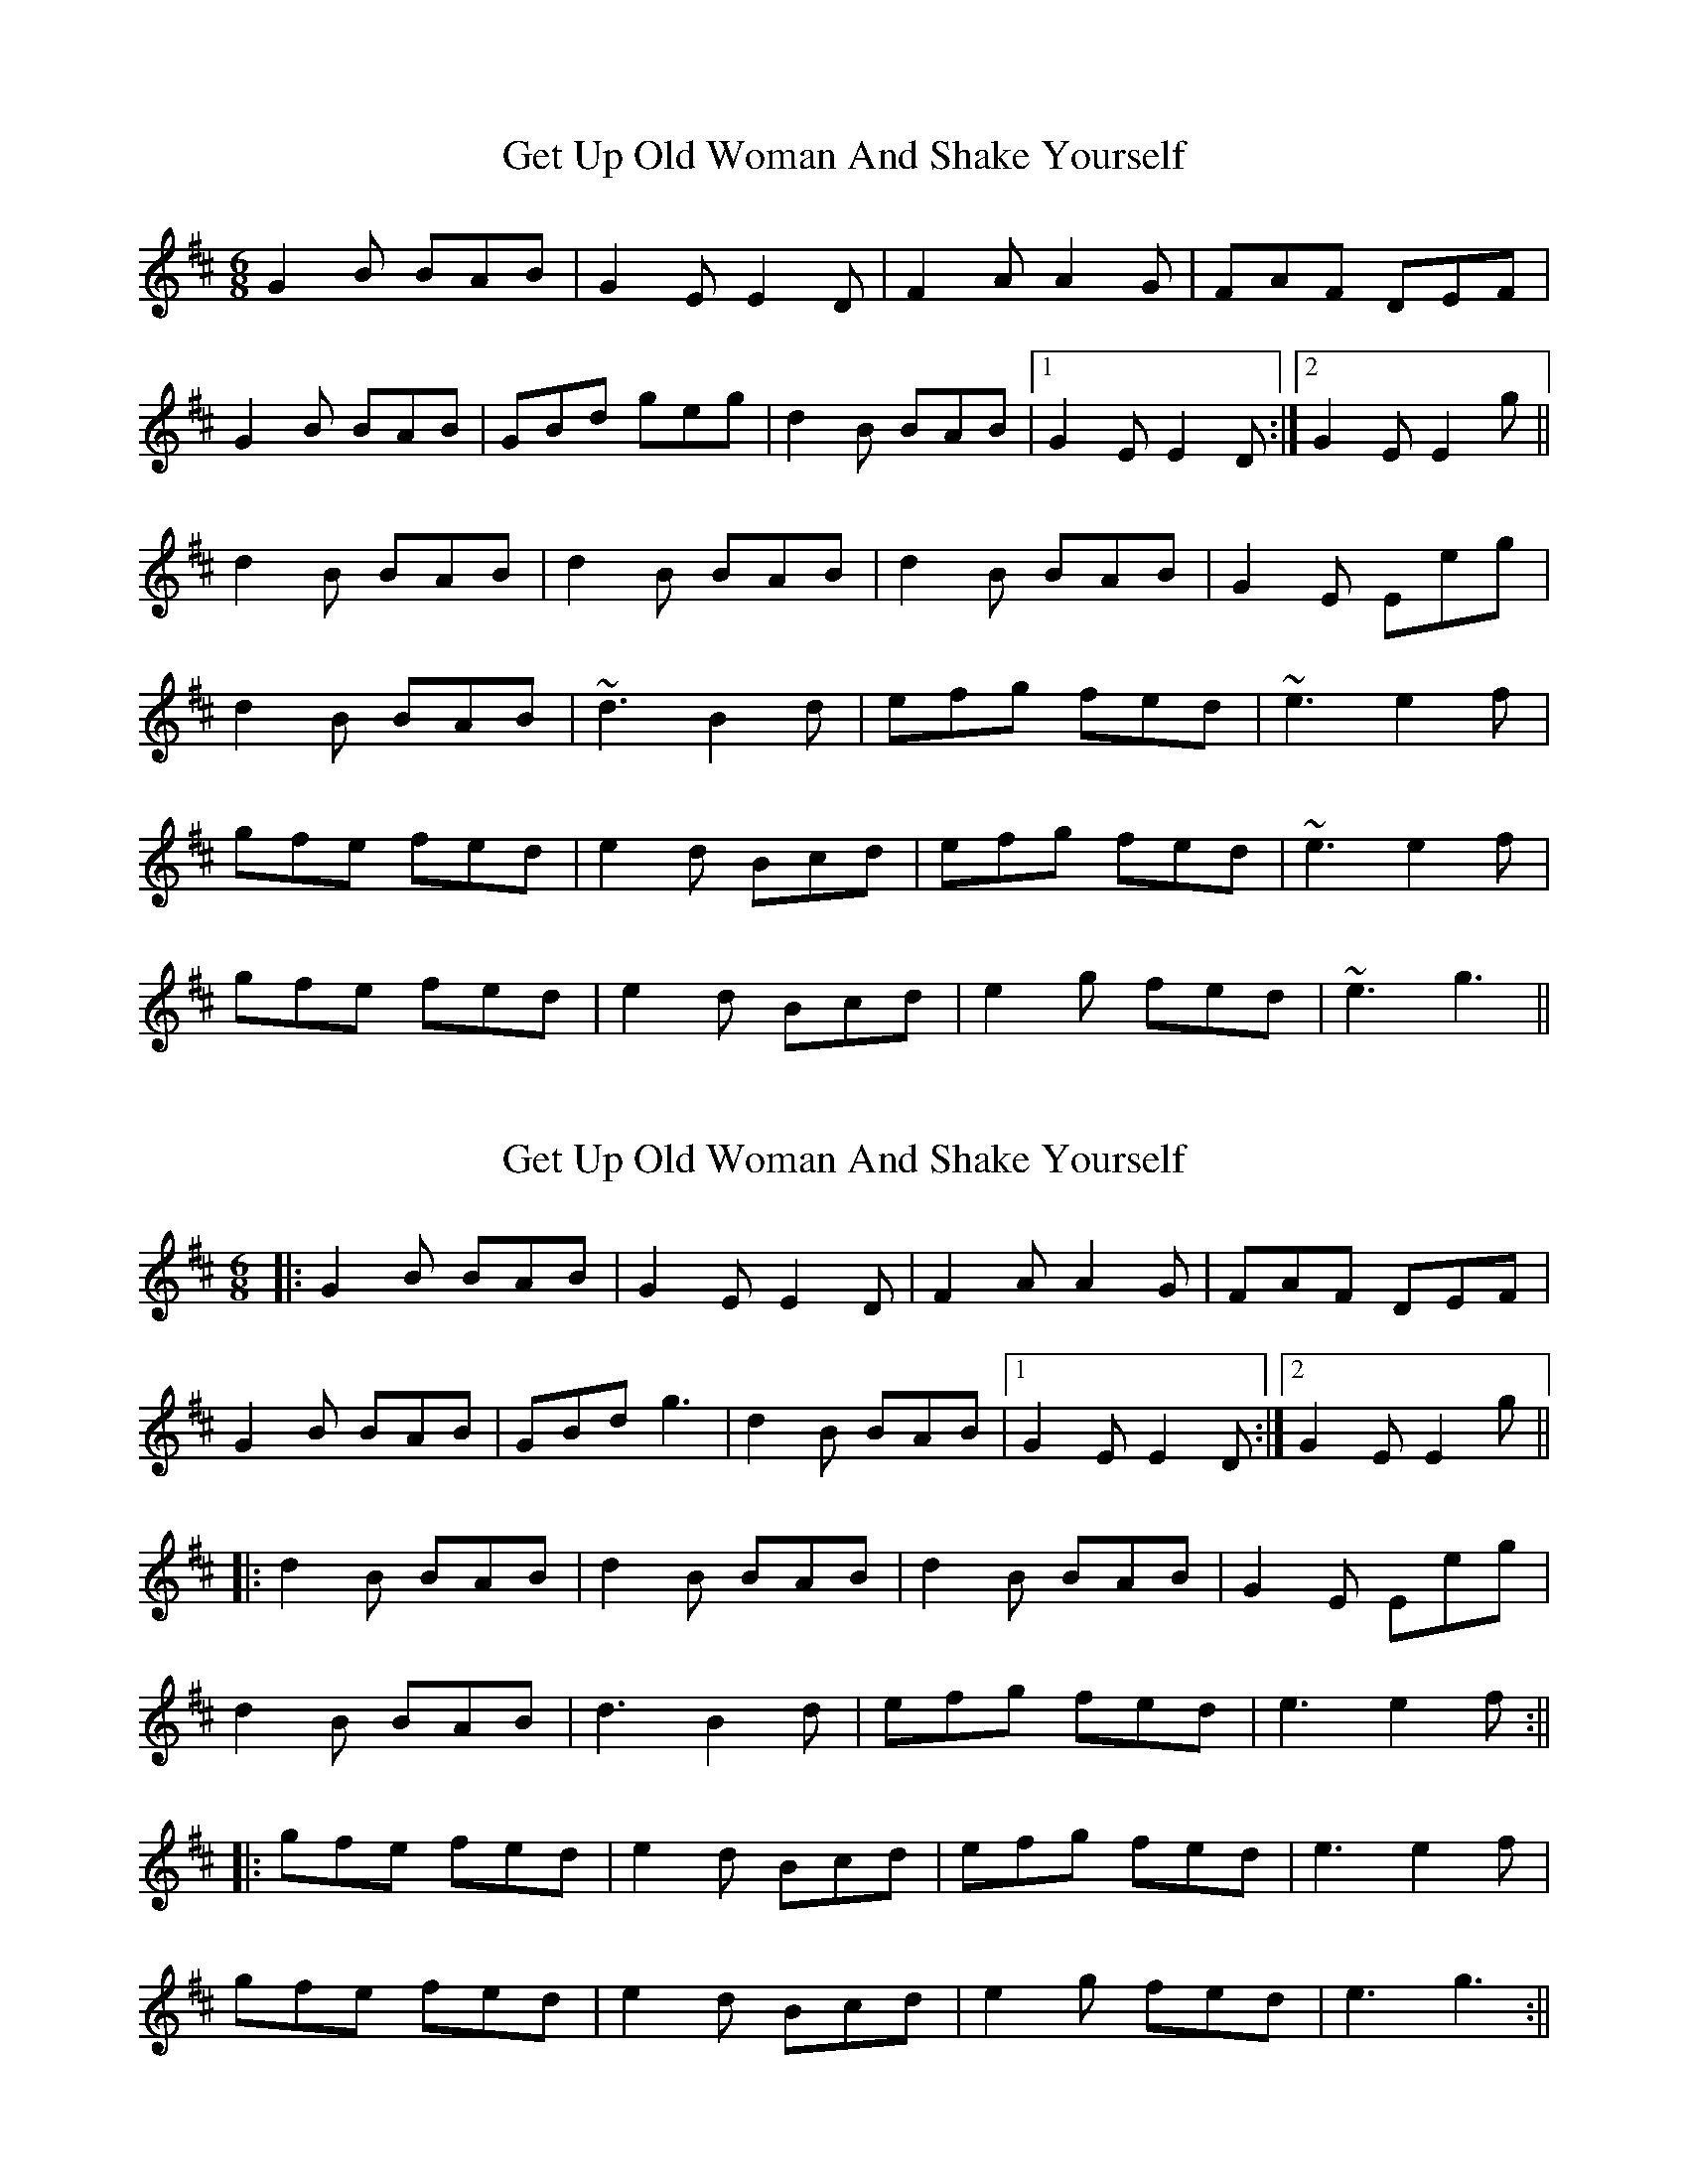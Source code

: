 X: 1
T: Get Up Old Woman And Shake Yourself
Z: tufbo
S: https://thesession.org/tunes/1937#setting1937
R: jig
M: 6/8
L: 1/8
K: Edor
G2B BAB|G2E E2D|F2A A2G|FAF DEF|
G2B BAB|GBd geg|d2B BAB|1 G2E E2D:|2 G2E E2g||
d2B BAB|d2B BAB|d2B BAB|G2E Eeg|
d2B BAB|~d3 B2d|efg fed|~e3 e2f|
gfe fed|e2d Bcd|efg fed|~e3 e2f|
gfe fed|e2d Bcd|e2g fed|~e3 g3||
X: 2
T: Get Up Old Woman And Shake Yourself
Z: JACKB
S: https://thesession.org/tunes/1937#setting27805
R: jig
M: 6/8
L: 1/8
K: Edor
|:G2B BAB|G2E E2D|F2A A2G|FAF DEF|
G2B BAB|GBd g3|d2B BAB|1 G2E E2D:|2 G2E E2g||
|:d2B BAB|d2B BAB|d2B BAB|G2E Eeg|
d2B BAB|d3 B2d|efg fed|e3 e2f:||
|:gfe fed|e2d Bcd|efg fed|e3 e2f|
gfe fed|e2d Bcd|e2g fed|e3 g3:||
X: 3
T: Get Up Old Woman And Shake Yourself
Z: JACKB
S: https://thesession.org/tunes/1937#setting27844
R: jig
M: 6/8
L: 1/8
K: Edor
|:G2B BAB|G2E E2G|F2A AFA|F2D D2F|
G2B BAB|def gfe|d2B BAB|1G2E E2D:|2G2E E2e||
|:d2B BAB|d2B B2e|d2B BAB |G2E E2e|
d2B BAB|def gfe|d2B BAB|G2E E3:||
